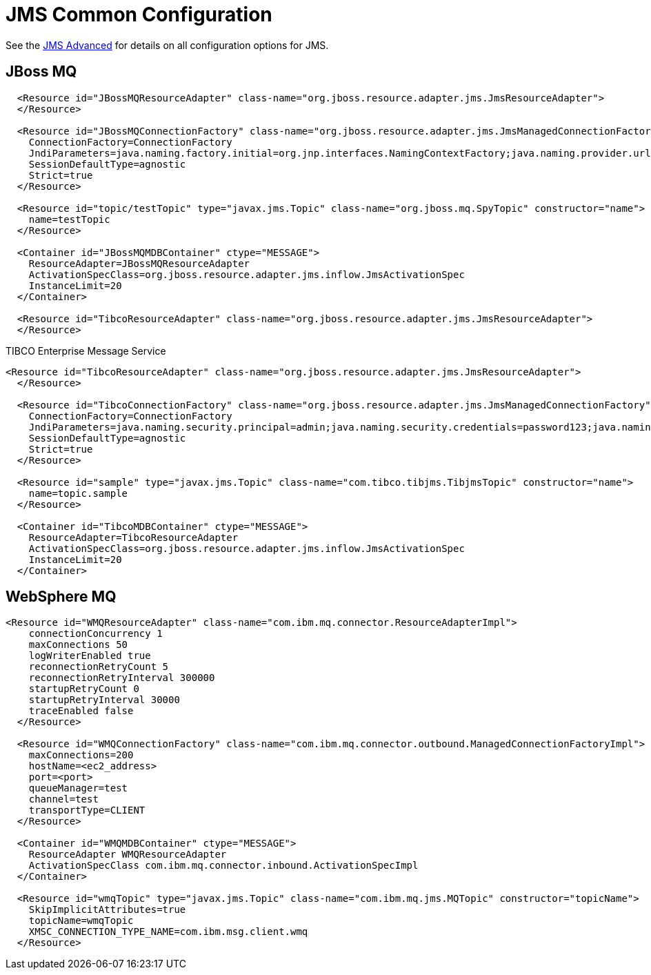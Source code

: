 = JMS Common Configuration
:jbake-date: 2017-07-26
:jbake-type: page
:jbake-status: published
:jbake-tomeepdf:

See the link:advanced.html[JMS Advanced] for details on all configuration options for JMS.

## JBoss MQ

[source,xml]
----
  <Resource id="JBossMQResourceAdapter" class-name="org.jboss.resource.adapter.jms.JmsResourceAdapter">
  </Resource>

  <Resource id="JBossMQConnectionFactory" class-name="org.jboss.resource.adapter.jms.JmsManagedConnectionFactory">
    ConnectionFactory=ConnectionFactory
    JndiParameters=java.naming.factory.initial=org.jnp.interfaces.NamingContextFactory;java.naming.provider.url=jnp://<ip address>:<port>;java.naming.factory.url.pkgs=org.jboss.naming:org.jnp.interfaces
    SessionDefaultType=agnostic
    Strict=true
  </Resource>

  <Resource id="topic/testTopic" type="javax.jms.Topic" class-name="org.jboss.mq.SpyTopic" constructor="name">
    name=testTopic
  </Resource>

  <Container id="JBossMQMDBContainer" ctype="MESSAGE">
    ResourceAdapter=JBossMQResourceAdapter
    ActivationSpecClass=org.jboss.resource.adapter.jms.inflow.JmsActivationSpec
    InstanceLimit=20
  </Container>

  <Resource id="TibcoResourceAdapter" class-name="org.jboss.resource.adapter.jms.JmsResourceAdapter">
  </Resource>
----

TIBCO Enterprise Message Service

[source,xml]
----
<Resource id="TibcoResourceAdapter" class-name="org.jboss.resource.adapter.jms.JmsResourceAdapter">
  </Resource>

  <Resource id="TibcoConnectionFactory" class-name="org.jboss.resource.adapter.jms.JmsManagedConnectionFactory">
    ConnectionFactory=ConnectionFactory
    JndiParameters=java.naming.security.principal=admin;java.naming.security.credentials=password123;java.naming.factory.initial=com.tibco.tibjms.naming.TibjmsInitialContextFactory;java.naming.factory.url.pkgs=com.tibco.tibjms.naming;java.naming.provider.url=tcp://<ip_address>:<port>
    SessionDefaultType=agnostic
    Strict=true
  </Resource>

  <Resource id="sample" type="javax.jms.Topic" class-name="com.tibco.tibjms.TibjmsTopic" constructor="name">
    name=topic.sample
  </Resource>

  <Container id="TibcoMDBContainer" ctype="MESSAGE">
    ResourceAdapter=TibcoResourceAdapter
    ActivationSpecClass=org.jboss.resource.adapter.jms.inflow.JmsActivationSpec
    InstanceLimit=20
  </Container>
----

##  WebSphere MQ
[source,xml]
----
<Resource id="WMQResourceAdapter" class-name="com.ibm.mq.connector.ResourceAdapterImpl">
    connectionConcurrency 1
    maxConnections 50
    logWriterEnabled true
    reconnectionRetryCount 5
    reconnectionRetryInterval 300000
    startupRetryCount 0
    startupRetryInterval 30000
    traceEnabled false
  </Resource>

  <Resource id="WMQConnectionFactory" class-name="com.ibm.mq.connector.outbound.ManagedConnectionFactoryImpl">
    maxConnections=200
    hostName=<ec2_address>
    port=<port>
    queueManager=test
    channel=test
    transportType=CLIENT
  </Resource>

  <Container id="WMQMDBContainer" ctype="MESSAGE">
    ResourceAdapter WMQResourceAdapter
    ActivationSpecClass com.ibm.mq.connector.inbound.ActivationSpecImpl
  </Container>

  <Resource id="wmqTopic" type="javax.jms.Topic" class-name="com.ibm.mq.jms.MQTopic" constructor="topicName">
    SkipImplicitAttributes=true
    topicName=wmqTopic
    XMSC_CONNECTION_TYPE_NAME=com.ibm.msg.client.wmq
  </Resource>
----


